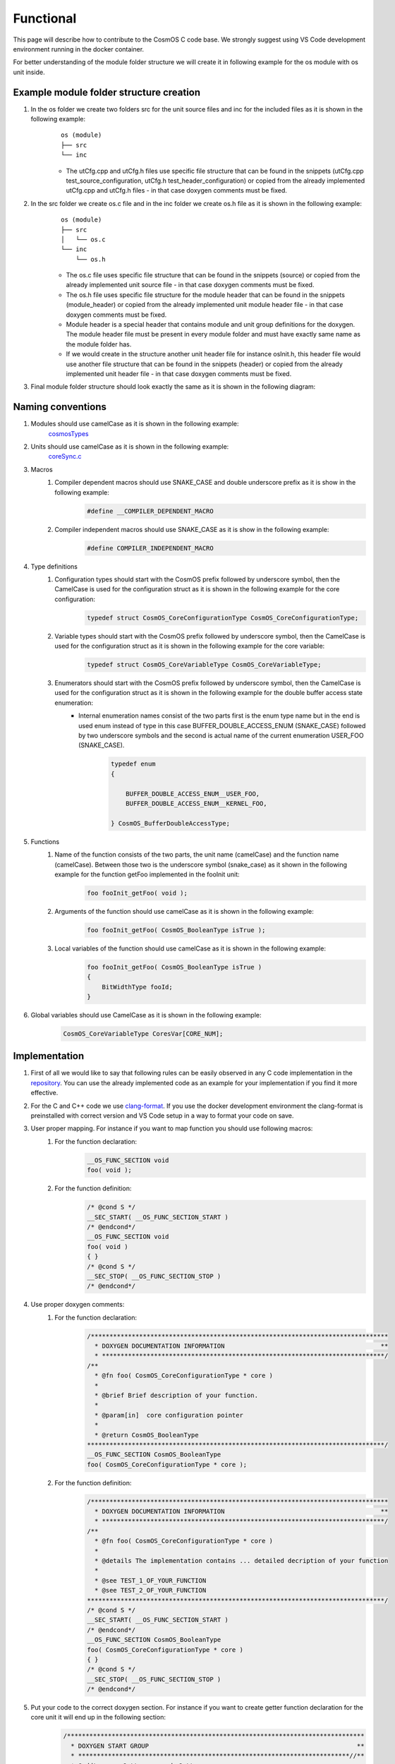Functional
=============================

This page will describe how to contribute to the CosmOS C code base. We strongly suggest using VS Code development environment running in the docker container.

For better understanding of the module folder structure we will create it in following example for the os module with os unit inside.

Example module folder structure creation
----------------------------------------------------
#. In the os folder we create two folders src for the unit source files and inc for the included files as it is shown in the following example:
    ::

        os (module)
        ├── src
        └── inc


    - The utCfg.cpp and utCfg.h files use specific file structure that can be found in the snippets (utCfg.cpp test_source_configuration, utCfg.h test_header_configuration) or copied from the already implemented utCfg.cpp and utCfg.h files - in that case doxygen comments must be fixed.

#. In the src folder we create os.c file and in the inc folder we create os.h file as it is shown in the following example:
    ::

        os (module)
        ├── src
        │   └── os.c
        └── inc
            └── os.h

    - The os.c file uses specific file structure that can be found in the snippets (source) or copied from the already implemented unit source file - in that case doxygen comments must be fixed.
    - The os.h file uses specific file structure for the module header that can be found in the snippets (module_header) or copied from the already implemented unit module header file - in that case doxygen comments must be fixed.
    - Module header is a special header that contains module and unit group definitions for the doxygen. The module header file must be present in every module folder and must have exactly same name as the module folder has.
    - If we would create in the structure another unit header file for instance osInit.h, this header file would use another file structure that can be found in the snippets (header) or copied from the already implemented unit header file - in that case doxygen comments must be fixed.

#. Final module folder structure should look exactly the same as it is shown in the following diagram:
    .. image:: ../../../../images/cUnitTests/moduleFolderStructure.png

Naming conventions
--------------------
#. Modules should use camelCase as it is shown in the following example:
    `cosmosTypes <https://github.com/CosmOS-Creators/core/blob/master/cosmosTypes>`_
#. Units should use camelCase as it is shown in the following example:
    `coreSync.c <https://github.com/CosmOS-Creators/core/blob/master/core/src/coreSync.c>`_
#. Macros
    #. Compiler dependent macros should use SNAKE_CASE and double underscore prefix as it is show in the following example:
        .. code-block:: c

            #define __COMPILER_DEPENDENT_MACRO
    #. Compiler independent macros should use SNAKE_CASE as it is show in the following example:
        .. code-block:: c

            #define COMPILER_INDEPENDENT_MACRO
#. Type definitions
    #. Configuration types should start with the CosmOS prefix followed by underscore symbol, then the CamelCase is used for the configuration struct as it is shown in the following example for the core configuration:
        .. code-block:: c

            typedef struct CosmOS_CoreConfigurationType CosmOS_CoreConfigurationType;
    #. Variable types should start with the CosmOS prefix followed by underscore symbol, then the CamelCase is used for the configuration struct as it is shown in the following example for the core variable:
        .. code-block:: c

            typedef struct CosmOS_CoreVariableType CosmOS_CoreVariableType;
    #. Enumerators should start with the CosmOS prefix followed by underscore symbol, then the CamelCase is used for the configuration struct as it is shown in the following example for the double buffer access state enumeration:
        - Internal enumeration names consist of the two parts first is the enum type name but in the end is used enum instead of type in this case BUFFER_DOUBLE_ACCESS_ENUM (SNAKE_CASE) followed by two underscore symbols and the second is actual name of the current enumeration USER_FOO (SNAKE_CASE).
            .. code-block:: c

                typedef enum
                {

                    BUFFER_DOUBLE_ACCESS_ENUM__USER_FOO,
                    BUFFER_DOUBLE_ACCESS_ENUM__KERNEL_FOO,

                } CosmOS_BufferDoubleAccessType;

#. Functions
    #. Name of the function consists of the two parts, the unit name (camelCase) and the function name (camelCase). Between those two is the underscore symbol (snake_case) as it shown in the following example for the function getFoo implemented in the fooInit unit:
        .. code-block:: c

            foo fooInit_getFoo( void );
    #. Arguments of the function should use camelCase as it is shown in the following example:
        .. code-block:: c

            foo fooInit_getFoo( CosmOS_BooleanType isTrue );
    #. Local variables of the function should use camelCase as it is shown in the following example:
        .. code-block:: c

            foo fooInit_getFoo( CosmOS_BooleanType isTrue )
            {
                BitWidthType fooId;
            }

#. Global variables should use CamelCase as it is shown in the following example:
    .. code-block:: c

        CosmOS_CoreVariableType CoresVar[CORE_NUM];

Implementation
----------------
#. First of all we would like to say that following rules can be easily observed in any C code implementation in the `repository <https://github.com/CosmOS-Creators/core>`_. You can use the already implemented code as an example for your implementation if you find it more effective.
#. For the C and C++ code we use `clang-format <https://clang.llvm.org/docs/ClangFormat.html>`_. If you use the docker development environment the clang-format is preinstalled with correct version and VS Code setup in a way to format your code on save.
#. User proper mapping. For instance if you want to map function you should use following macros:
    #. For the function declaration:
        .. code-block:: c

            __OS_FUNC_SECTION void
            foo( void );
    #. For the function definition:
        .. code-block:: c

            /* @cond S */
            __SEC_START( __OS_FUNC_SECTION_START )
            /* @endcond*/
            __OS_FUNC_SECTION void
            foo( void )
            { }
            /* @cond S */
            __SEC_STOP( __OS_FUNC_SECTION_STOP )
            /* @endcond*/

#. Use proper doxygen comments:
    #. For the function declaration:
        .. code-block:: c

            /********************************************************************************
              * DOXYGEN DOCUMENTATION INFORMATION                                          **
              * ****************************************************************************/
            /**
              * @fn foo( CosmOS_CoreConfigurationType * core )
              *
              * @brief Brief description of your function.
              *
              * @param[in]  core configuration pointer
              *
              * @return CosmOS_BooleanType
            ********************************************************************************/
            __OS_FUNC_SECTION CosmOS_BooleanType
            foo( CosmOS_CoreConfigurationType * core );
    #. For the function definition:
        .. code-block:: c

            /********************************************************************************
              * DOXYGEN DOCUMENTATION INFORMATION                                          **
              * ****************************************************************************/
            /**
              * @fn foo( CosmOS_CoreConfigurationType * core )
              *
              * @details The implementation contains ... detailed decription of your function
              *
              * @see TEST_1_OF_YOUR_FUNCTION
              * @see TEST_2_OF_YOUR_FUNCTION
            ********************************************************************************/
            /* @cond S */
            __SEC_START( __OS_FUNC_SECTION_START )
            /* @endcond*/
            __OS_FUNC_SECTION CosmOS_BooleanType
            foo( CosmOS_CoreConfigurationType * core )
            { }
            /* @cond S */
            __SEC_STOP( __OS_FUNC_SECTION_STOP )
            /* @endcond*/
#. Put your code to the correct doxygen section. For instance if you want to create getter function declaration for the core unit it will end up in the following section:
    .. code-block:: c

        /********************************************************************************
          * DOXYGEN START GROUP                                                        **
          * *************************************************************************//**
          * @addtogroup Getters_core_h Getters
          * @ingroup Apis_core_h
          * @{
        ********************************************************************************/
        /********************************************************************************
          * DOXYGEN DOCUMENTATION INFORMATION                                          **
          * ****************************************************************************/
        /**
          * @fn core_getFoo( CosmOS_CoreConfigurationType * core )
          *
          * @brief Brief description of your function.
          *
          * @param[in]  core configuration pointer
          *
          * @return CosmOS_BooleanType
        ********************************************************************************/
        __OS_FUNC_SECTION CosmOS_BooleanType
        core_getFoo( CosmOS_CoreConfigurationType * core );
        /********************************************************************************
          * DOXYGEN STOP GROUP                                                         **
          * *************************************************************************//**
          * @} */
        /*  Getters_core_h
        ********************************************************************************/

Tips and tricks
-----------------
#. If you develop in the VS Code you can use code `snippets <https://github.com/CosmOS-Creators/reference_project_stmIDE/blob/master/.vscode/CosmOS%20snippets.code-snippets>`_. Just start typing the name of the code snippet and VS Code will automatically offer you the snippet (then press TAB).
#. Use **IS_EQUAL_TO** macro to avoid assignments by mistake inside the if conditions etc.
    .. code-block:: c

        if ( var1 IS_EQUAL_TO 1000 )
        {
            foo();
        }
#. Use implemented getters and setters for structure members.
